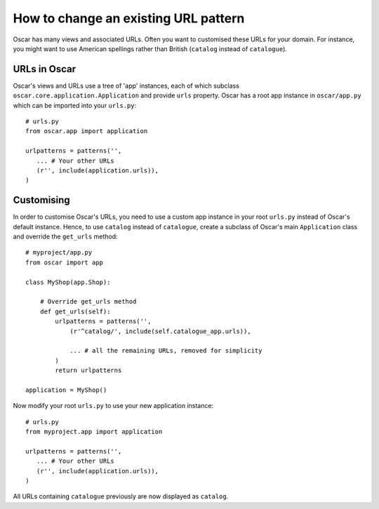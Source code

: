 =====================================
How to change an existing URL pattern
=====================================

Oscar has many views and associated URLs.  Often you want to customised these
URLs for your domain.  For instance, you might want to use American spellings
rather than British (``catalog`` instead of ``catalogue``).

URLs in Oscar
-------------

Oscar's views and URLs use a tree of 'app' instances, each of which subclass
``oscar.core.application.Application`` and provide ``urls`` property.  Oscar has
a root app instance in ``oscar/app.py`` which can be imported into your
``urls.py``::

    # urls.py
    from oscar.app import application

    urlpatterns = patterns('',
       ... # Your other URLs
       (r'', include(application.urls)),
    )

Customising
-----------

In order to customise Oscar's URLs, you need to use a custom app instance in
your root ``urls.py`` instead of Oscar's default instance.  Hence, to use
``catalog`` instead of ``catalogue``, create a subclass of Oscar's main
``Application`` class and override the ``get_urls`` method::

    # myproject/app.py
    from oscar import app

    class MyShop(app.Shop):

        # Override get_urls method
        def get_urls(self):
            urlpatterns = patterns('',
                (r'^catalog/', include(self.catalogue_app.urls)),

                ... # all the remaining URLs, removed for simplicity
            )
            return urlpatterns

    application = MyShop()

Now modify your root ``urls.py`` to use your new application instance::

    # urls.py
    from myproject.app import application

    urlpatterns = patterns('',
       ... # Your other URLs
       (r'', include(application.urls)),
    )

All URLs containing ``catalogue`` previously are now displayed as ``catalog``.
